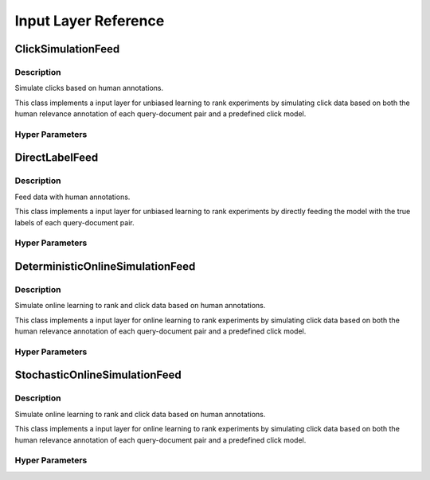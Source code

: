 *********************
Input Layer Reference
*********************

ClickSimulationFeed
###################

Description
***********

Simulate clicks based on human annotations.

This class implements a input layer for unbiased learning to rank experiments
by simulating click data based on both the human relevance annotation of
each query-document pair and a predefined click model.

Hyper Parameters
****************

DirectLabelFeed
###############

Description
***********

Feed data with human annotations.

This class implements a input layer for unbiased learning to rank experiments
by directly feeding the model with the true labels of each query-document pair.

Hyper Parameters
****************

DeterministicOnlineSimulationFeed
#################################

Description
***********

Simulate online learning to rank and click data based on human annotations.

This class implements a input layer for online learning to rank experiments
by simulating click data based on both the human relevance annotation of
each query-document pair and a predefined click model.

Hyper Parameters
****************

StochasticOnlineSimulationFeed
##############################

Description
***********

Simulate online learning to rank and click data based on human annotations.

This class implements a input layer for online learning to rank experiments
by simulating click data based on both the human relevance annotation of
each query-document pair and a predefined click model.

Hyper Parameters
****************

